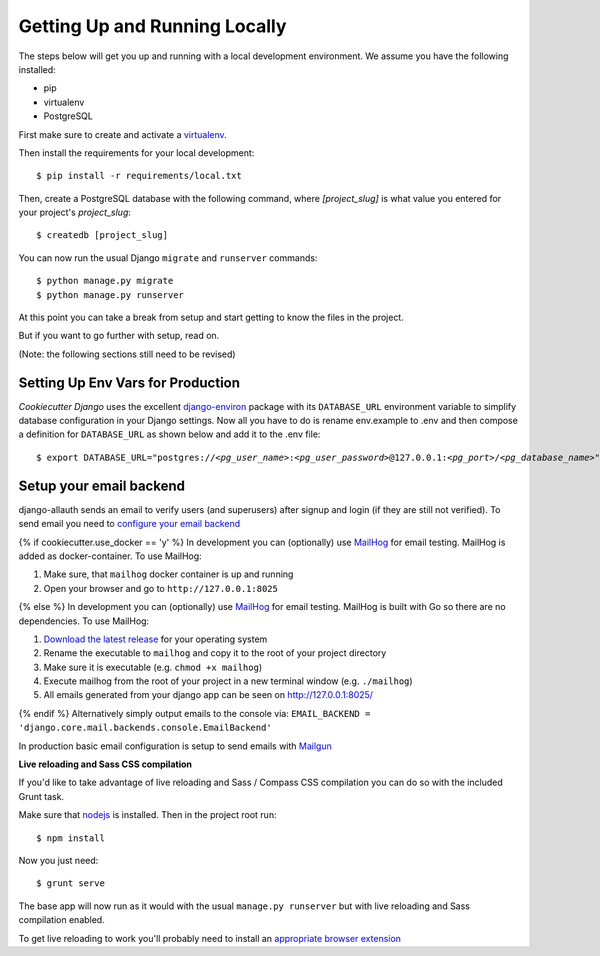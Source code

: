 Getting Up and Running Locally
==============================

.. index:: pip, virtualenv, PostgreSQL

The steps below will get you up and running with a local development environment. We assume you have the following installed:

* pip
* virtualenv
* PostgreSQL

First make sure to create and activate a virtualenv_.

.. _virtualenv: http://docs.python-guide.org/en/latest/dev/virtualenvs/

Then install the requirements for your local development::

    $ pip install -r requirements/local.txt

Then, create a PostgreSQL database with the following command, where `[project_slug]` is what value you entered for your project's `project_slug`::

    $ createdb [project_slug]

You can now run the usual Django ``migrate`` and ``runserver`` commands::

    $ python manage.py migrate
    $ python manage.py runserver

At this point you can take a break from setup and start getting to know the files in the project. 

But if you want to go further with setup, read on. 

(Note: the following sections still need to be revised)

Setting Up Env Vars for Production
-----------------------------------
    
`Cookiecutter Django` uses the excellent `django-environ`_ package with its ``DATABASE_URL`` environment variable to simplify database configuration in your Django settings. Now all you have to do is rename env.example to .env and then compose a definition for ``DATABASE_URL`` as shown below and add it to the .env file:

.. parsed-literal::

    $ export DATABASE_URL="postgres://*<pg_user_name>*:*<pg_user_password>*\ @127.0.0.1:\ *<pg_port>*/*<pg_database_name>*"

.. _django-environ: http://django-environ.readthedocs.io

Setup your email backend
-------------------------

django-allauth sends an email to verify users (and superusers) after signup and login (if they are still not verified). To send email you need to `configure your email backend`_

.. _configure your email backend: http://docs.djangoproject.com/en/1.9/topics/email/#smtp-backend
{% if cookiecutter.use_docker == 'y' %}
In development you can (optionally) use MailHog_ for email testing. MailHog is added as docker-container. To use MailHog::

1. Make sure, that ``mailhog`` docker container is up and running
2. Open your browser and go to ``http://127.0.0.1:8025``

.. _Mailhog: https://github.com/mailhog/MailHog/
{% else %}
In development you can (optionally) use MailHog_ for email testing. MailHog is built with Go so there are no dependencies. To use MailHog::

1. `Download the latest release`_ for your operating system
2. Rename the executable to ``mailhog`` and copy it to the root of your project directory
3. Make sure it is executable (e.g. ``chmod +x mailhog``)
4. Execute mailhog from the root of your project in a new terminal window (e.g. ``./mailhog``)
5. All emails generated from your django app can be seen on http://127.0.0.1:8025/

.. _Mailhog: https://github.com/mailhog/MailHog/
.. _Download the latest release: https://github.com/mailhog/MailHog/releases
{% endif %}
Alternatively simply output emails to the console via: ``EMAIL_BACKEND = 'django.core.mail.backends.console.EmailBackend'``

In production basic email configuration is setup to send emails with Mailgun_

.. _Mailgun: https://www.mailgun.com/

**Live reloading and Sass CSS compilation**

If you'd like to take advantage of live reloading and Sass / Compass CSS compilation you can do so with the included Grunt task.

Make sure that nodejs_ is installed. Then in the project root run::

    $ npm install

.. _nodejs: http://nodejs.org/download/

Now you just need::

    $ grunt serve

The base app will now run as it would with the usual ``manage.py runserver`` but with live reloading and Sass compilation enabled.

To get live reloading to work you'll probably need to install an `appropriate browser extension`_

.. _appropriate browser extension: http://feedback.livereload.com/knowledgebase/articles/86242-how-do-i-install-and-use-the-browser-extensions-
